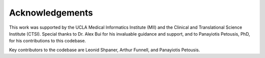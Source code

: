 .. _acknowledgements:   

.. _target-link:

Acknowledgements
=====================

This work was supported by the UCLA Medical Informatics Institute (MII) and the 
Clinical and Translational Science Institute (CTSI). Special thanks to Dr. Alex Bui 
for his invaluable guidance and support, and to Panayiotis Petousis, PhD, for his 
contributions to this codebase.

Key contributors to the codebase are Leonid Shpaner, Arthur Funnell, and Panayiotis Petousis.